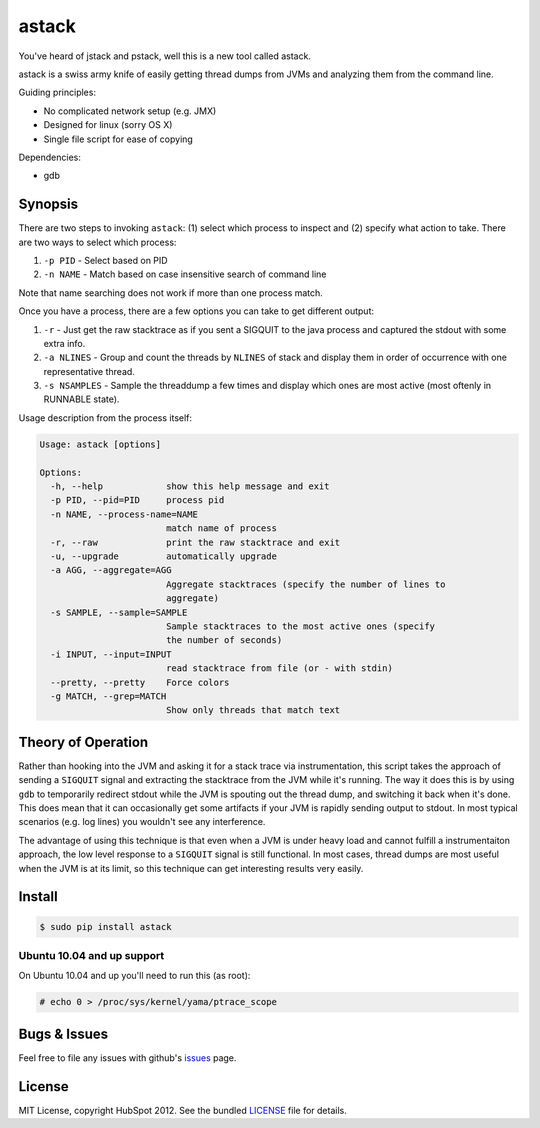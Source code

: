 ******
astack
******

You've heard of jstack and pstack, well this is a new tool
called astack.

astack is a swiss army knife of easily getting thread dumps
from JVMs and analyzing them from the command line.

Guiding principles:

- No complicated network setup (e.g. JMX)
- Designed for linux (sorry OS X)
- Single file script for ease of copying


Dependencies:

- gdb

========
Synopsis
========


There are two steps to invoking ``astack``: (1) select which process to inspect and
(2) specify what action to take. There are two ways to select which process:

1) ``-p PID`` - Select based on PID
2) ``-n NAME`` - Match based on case insensitive search of command line

Note that name searching does not work if more than one process match.

Once you have a process, there are a few options you can take to get different
output:

1) ``-r`` - Just get the raw stacktrace as if you sent a SIGQUIT to the java process and captured the stdout with some extra info.
2) ``-a NLINES`` - Group and count the threads by ``NLINES`` of stack and display them in order of occurrence with one representative thread.
3) ``-s NSAMPLES`` - Sample the threaddump a few times and display which ones are most active (most oftenly in RUNNABLE state).

Usage description from the process itself:

.. code-block:: bash

    Usage: astack [options]

    Options:
      -h, --help            show this help message and exit
      -p PID, --pid=PID     process pid
      -n NAME, --process-name=NAME
                            match name of process
      -r, --raw             print the raw stacktrace and exit
      -u, --upgrade         automatically upgrade
      -a AGG, --aggregate=AGG
                            Aggregate stacktraces (specify the number of lines to
                            aggregate)
      -s SAMPLE, --sample=SAMPLE
                            Sample stacktraces to the most active ones (specify
                            the number of seconds)
      -i INPUT, --input=INPUT
                            read stacktrace from file (or - with stdin)
      --pretty, --pretty    Force colors
      -g MATCH, --grep=MATCH
                            Show only threads that match text

===================
Theory of Operation
===================

Rather than hooking into the JVM and asking it for a stack trace via instrumentation,
this script takes the approach of sending a ``SIGQUIT`` signal and extracting the stacktrace
from the JVM while it's running. The way it does this is by using ``gdb`` to temporarily
redirect stdout while the JVM is spouting out the thread dump, and switching it back when
it's done. This does mean that it can occasionally get some artifacts if your JVM is
rapidly sending output to stdout. In most typical scenarios (e.g. log lines) you wouldn't
see any interference.

The advantage of using this technique is that even when a JVM is under heavy load and cannot
fulfill a instrumentaiton approach, the low level response to a ``SIGQUIT`` signal is still
functional. In most cases, thread dumps are most useful when the JVM is at its limit, so
this technique can get interesting results very easily.

=======
Install
=======

.. code-block:: bash

    $ sudo pip install astack


---------------------------
Ubuntu 10.04 and up support
---------------------------

On Ubuntu 10.04 and up you'll need to run this (as root):

.. code-block:: bash

    # echo 0 > /proc/sys/kernel/yama/ptrace_scope

=============
Bugs & Issues
=============

Feel free to file any issues with github's `issues`_ page.


=======
License
=======

MIT License, copyright HubSpot 2012. See the bundled `LICENSE`_ file for details.


.. _issues: https://github.com/HubSpot/astack/issues/
.. _LICENSE: https://github.com/HubSpot/astack/blob/master/LICENSE
